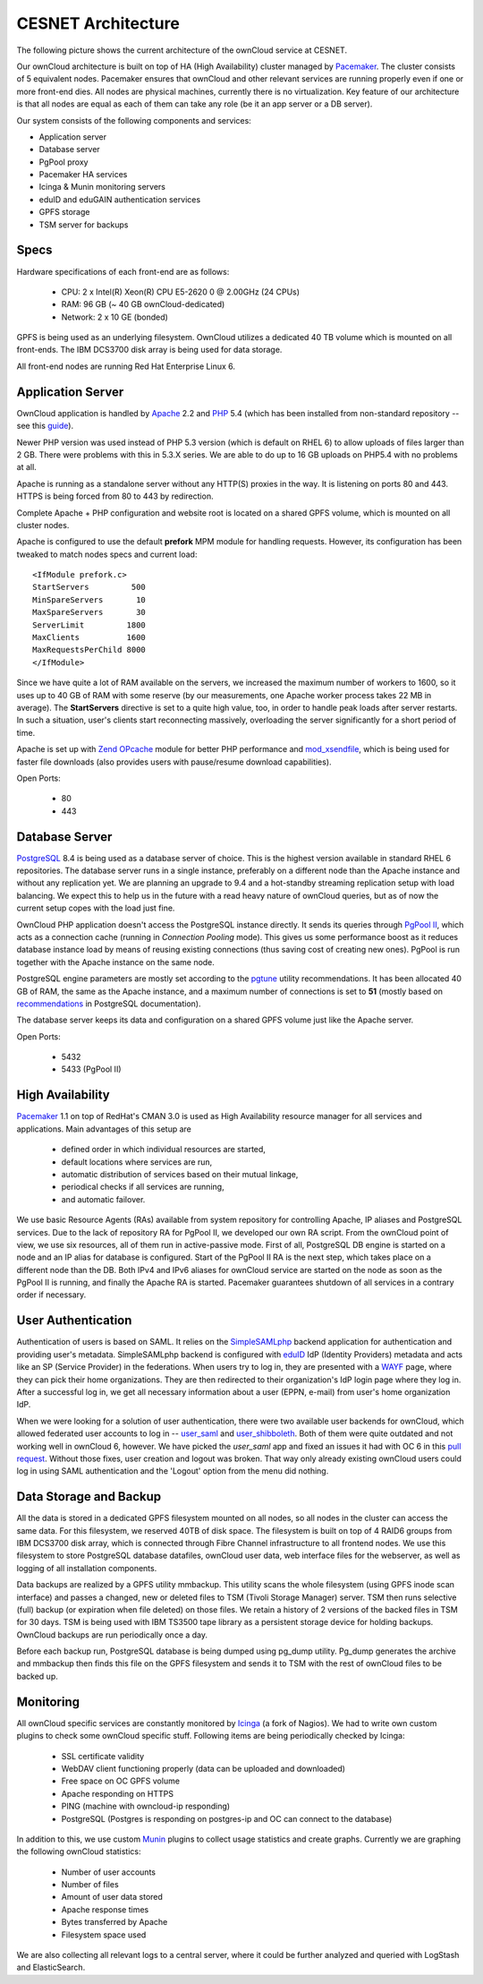 CESNET Architecture
===================

The following picture shows the current architecture of the
ownCloud service at CESNET.

.. image:: images/architecture/CesnetOcArchitecture1.0.png

Our ownCloud architecture is built on top of HA (High Availability) cluster
managed by Pacemaker_. The cluster consists of 5 equivalent nodes.
Pacemaker ensures that ownCloud and other relevant services are running
properly even if one or more front-end dies. All nodes are physical machines,
currently there is no virtualization. Key feature of our architecture
is that all nodes are equal as each of them can take any role (be it an app server or a DB server).

Our system consists of the following components and services:

* Application server
* Database server
* PgPool proxy
* Pacemaker HA services
* Icinga & Munin monitoring servers
* eduID and eduGAIN authentication services
* GPFS storage
* TSM server for backups

Specs
------

Hardware specifications of each front-end are as follows:

  * CPU: 2 x Intel(R) Xeon(R) CPU E5-2620 0 @ 2.00GHz (24 CPUs)
  * RAM: 96 GB (~ 40 GB ownCloud-dedicated)
  * Network: 2 x 10 GE (bonded)

GPFS is being used as an underlying filesystem. OwnCloud utilizes a dedicated
40 TB volume which is mounted on all front-ends. The IBM DCS3700 disk array
is being used for data storage.

All front-end nodes are running Red Hat Enterprise Linux 6.

Application Server
------------------

OwnCloud application is handled by Apache_ 2.2 and PHP_ 5.4
(which has been installed from non-standard repository -- see this guide_).

Newer PHP version was used instead of PHP 5.3 version (which is default on RHEL 6) to allow
uploads of files larger than 2 GB. There were problems with this in 5.3.X series.
We are able to do up to 16 GB uploads on PHP5.4 with no problems at all.

Apache is running as a standalone server without any HTTP(S) proxies in the way. It is
listening on ports 80 and 443. HTTPS is being forced from 80 to 443 by
redirection.

Complete Apache + PHP configuration and website root is located on a shared GPFS volume,
which is mounted on all cluster nodes.

Apache is configured to use the default **prefork** MPM module for handling requests.
However, its configuration has been tweaked to match nodes specs and current load::
        <IfModule prefork.c>
        StartServers         500
        MinSpareServers       10
        MaxSpareServers       30
        ServerLimit         1800
        MaxClients          1600
        MaxRequestsPerChild 8000
        </IfModule>

Since we have quite a lot of RAM available on the servers, we increased the maximum number of workers
to 1600, so it uses up to 40 GB of RAM with some reserve (by our measurements, one Apache
worker process takes 22 MB in average).
The **StartServers** directive is set to a quite high value, too, in order
to handle peak loads after server restarts. In such a situation,
user's clients start reconnecting massively, overloading the server significantly for
a short period of time.

Apache is set up with `Zend OPcache`_ module for better PHP performance and `mod_xsendfile`_, which is being used for faster file downloads (also provides users with pause/resume download capabilities).

Open Ports:

  * 80
  * 443

Database Server
---------------

PostgreSQL_ 8.4 is being used as a database server of choice. This is the highest version
available in standard RHEL 6 repositories. The database server runs in a single instance, preferably on a
different node than the Apache instance and without any replication yet. We are planning
an upgrade to 9.4 and a hot-standby streaming replication setup with load balancing. We expect
this to help us in the future with a read heavy nature of ownCloud queries, but as of now the current setup copes with the load just fine.

OwnCloud PHP application doesn't access the PostgreSQL instance directly. It sends its queries
through `PgPool II`_, which acts as a connection cache (running in *Connection Pooling* mode).
This gives us some performance boost as it reduces database instance load by means of reusing existing connections (thus saving cost of creating new ones). PgPool is run together with the Apache instance on the same node.

PostgreSQL engine parameters are mostly set according to the pgtune_ utility recommendations.
It has been allocated 40 GB of RAM, the same as the Apache instance, and a maximum number of connections is set to **51** (mostly based on recommendations_ in PostgreSQL documentation).

The database server keeps its data and configuration on a shared GPFS volume just like the Apache server.

Open Ports:

  * 5432
  * 5433 (PgPool II)

High Availability
-----------------

Pacemaker_ 1.1 on top of RedHat's CMAN 3.0 is used as High Availability
resource manager for all services and applications. Main advantages of this setup are
  * defined order in which individual resources are started,
  * default locations where services are run,
  * automatic distribution of services based on their mutual linkage,
  * periodical checks if all services are running,
  * and automatic failover.
    
We use basic Resource Agents (RAs) available from system repository for controlling Apache,
IP aliases and PostgreSQL services. Due to the lack of repository RA for PgPool II, we
developed our own RA script.
From the ownCloud point of view, we use six resources, all of them run in active-passive
mode. First of all, PostgreSQL DB engine is started on a node and an IP
alias for database is configured. Start of the PgPool II RA is the next step, which takes place on a
different node than the DB. Both IPv4 and IPv6 aliases for ownCloud service are started on the node as soon as the PgPool II is running, and finally the Apache RA is started. Pacemaker
guarantees shutdown of all services in a contrary order if necessary.

User Authentication
-------------------

Authentication of users is based on SAML. It relies on the SimpleSAMLphp_ backend application for 
authentication and providing user's metadata. SimpleSAMLphp backend is configured with eduID_ IdP (Identity Providers) metadata and acts like an SP (Service Provider) in the federations. 
When users try to log in, they are presented with a WAYF_ page, where they can pick their home 
organizations. They are then redirected to their organization's IdP login page where they log in.
After a successful log in, we get all necessary information about a user (EPPN, e-mail) from user's home organization IdP.

When we were looking for a solution of user authentication, there were two available
user backends for ownCloud, which allowed federated user accounts to log in -- `user_saml`_ and `user_shibboleth`_. Both of them were quite outdated and not working well in ownCloud 6, however.
We have picked the *user_saml* app and fixed an issues it had with OC 6 in this `pull request`_.
Without those fixes, user creation and logout was broken. That way only already existing ownCloud
users could log in using SAML authentication and the 'Logout' option from the menu did nothing.

Data Storage and Backup
-----------------------

All the data is stored in a dedicated GPFS filesystem mounted on all nodes, so all
nodes in the cluster can access the same data. For this filesystem, we reserved 40TB of disk
space. The filesystem is built on top of 4 RAID6 groups from IBM DCS3700 disk array, which is connected
through Fibre Channel infrastructure to all frontend nodes. We use this filesystem to store PostgreSQL database datafiles, ownCloud
user data, web interface files for the webserver, as well as logging of all installation components.

Data backups are realized by a GPFS utility mmbackup. This utility scans the whole filesystem
(using GPFS inode scan interface) and passes a changed, new or deleted files to TSM (Tivoli Storage 
Manager) server. TSM then runs selective (full) backup (or expiration when file deleted) on those files. We retain a history of 2 versions of the backed files in TSM for 30 days. TSM is being used with IBM TS3500 tape library as a persistent storage device for holding backups. OwnCloud backups are run periodically once a day.

Before each backup run, PostgreSQL database is being dumped using pg_dump utility.
Pg_dump generates the archive and mmbackup then finds this file on the GPFS filesystem
and sends it to TSM with the rest of ownCloud files to be backed up.

Monitoring
----------

All ownCloud specific services are constantly monitored by Icinga_ (a fork of Nagios).
We had to write own custom plugins to check some ownCloud specific stuff.
Following items are being periodically checked by Icinga:

  * SSL certificate validity
  * WebDAV client functioning properly (data can be uploaded and downloaded)
  * Free space on OC GPFS volume
  * Apache responding on HTTPS
  * PING (machine with owncloud-ip responding)
  * PostgreSQL (Postgres is responding on postgres-ip and OC can connect to the database)

In addition to this, we use custom Munin_  plugins to collect usage statistics
and create graphs. Currently we are graphing the following ownCloud statistics:

  * Number of user accounts
  * Number of files
  * Amount of user data stored
  * Apache response times
  * Bytes transferred by Apache
  * Filesystem space used

We are also collecting all relevant logs to a central server, where it could be
further analyzed and queried with LogStash and ElasticSearch.

.. links
.. _Pacemaker: http://clusterlabs.org/quickstart-redhat.html
.. _Apache: https://httpd.apache.org/
.. _PHP: http://www.php.net/
.. _guide: http://developerblog.redhat.com/2013/08/01/php-5-4-on-rhel-6-using-rhscl/
.. _`Zend OPcache`: http://pecl.php.net/package/ZendOpcache
.. _`mod_xsendfile`: https://tn123.org/mod_xsendfile/
.. _PostgreSQL: http://www.postgresql.org/
.. _`PgPool II`: http://www.pgpool.net/mediawiki/index.php/Main_Page
.. _pgtune: http://pgtune.leopard.in.ua/
.. _recommendations: http://wiki.postgresql.org/wiki/Number_Of_Database_Connections#How_to_Find_the_Optimal_Database_Connection_Pool_Size
.. _SimpleSAMLphp: https://simplesamlphp.org/
.. _eduId: http://eduid.cz/
.. _eduGAIN: http://www.geant.net/service/eduGAIN/Pages/home.aspx
.. _`user_saml`: https://github.com/owncloud/apps/tree/master/user_saml
.. _`user_shibboleth`: https://github.com/AndreasErgenzinger/user_shibboleth
.. _WAYF: https://www.eduid.cz/en/tech/wayf
.. _Icinga: https://www.icinga.org/
.. _Munin: http://munin-monitoring.org/
.. _`pull request`: https://github.com/owncloud/apps/pull/1681
